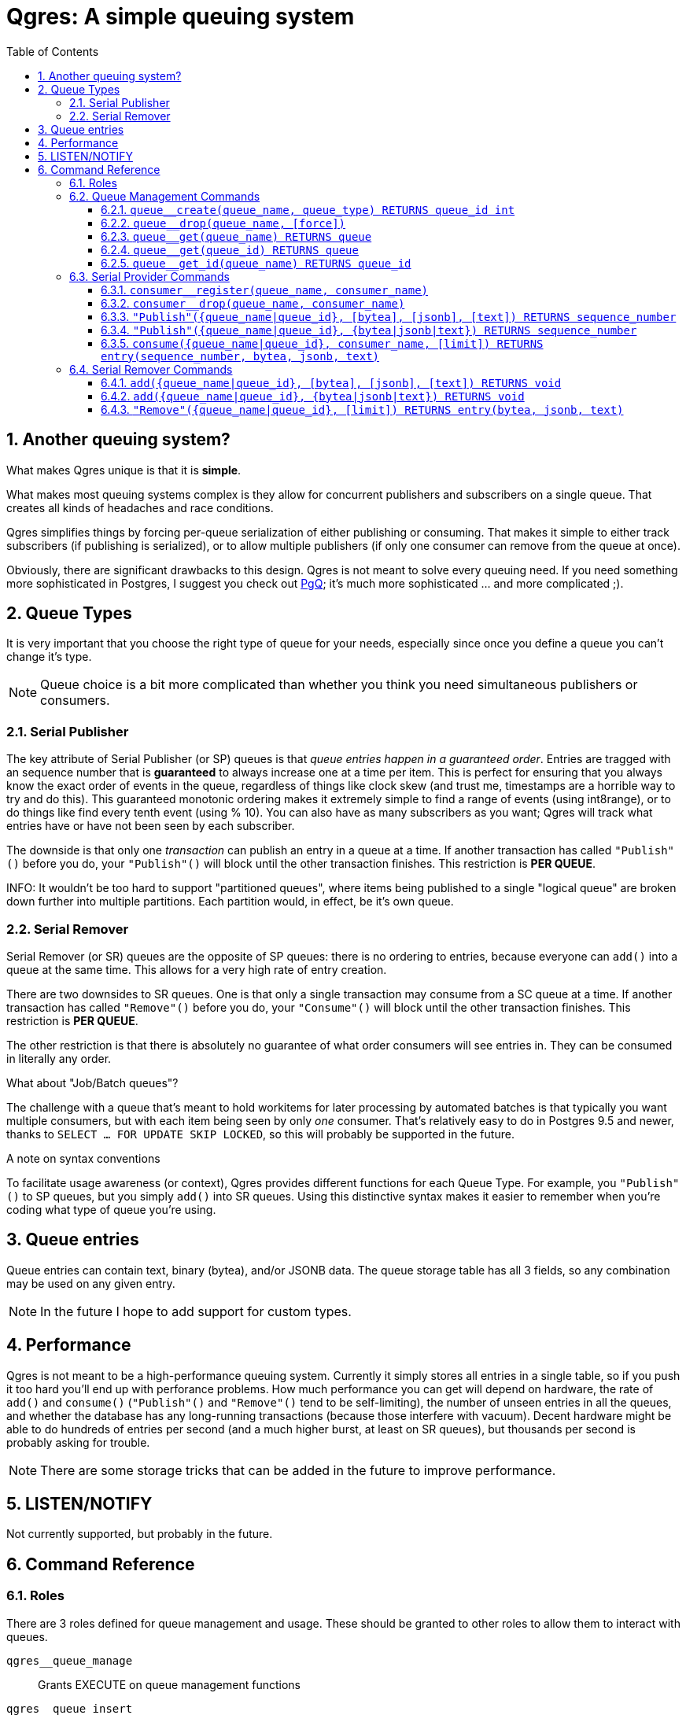 = Qgres: A *simple* queuing system
:toc:
:toclevels: 4
:numbered:

== Another queuing system?

What makes Qgres unique is that it is *simple*.

What makes most queuing systems complex is they allow for concurrent publishers and subscribers on a single queue. That creates all kinds of headaches and race conditions.

Qgres simplifies things by forcing per-queue serialization of either publishing or consuming. That makes it simple to either track subscribers (if publishing is serialized), or to allow multiple publishers (if only one consumer can remove from the queue at once).

Obviously, there are significant drawbacks to this design. Qgres is not meant to solve every queuing need. If you need something more sophisticated in Postgres, I suggest you check out http://pgq.github.io/[PgQ]; it's much more sophisticated ... and more complicated ;).

== Queue Types
It is very important that you choose the right type of queue for your needs, especially since once you define a queue you can't change it's type.

NOTE: Queue choice is a bit more complicated than whether you think you need simultaneous publishers or consumers.

=== Serial Publisher
The key attribute of Serial Publisher (or SP) queues is that _queue entries happen in a guaranteed order_. Entries are tragged with an sequence number that is *guaranteed* to always increase one at a time per item. This is perfect for ensuring that you always know the exact order of events in the queue, regardless of things like clock skew (and trust me, timestamps are a horrible way to try and do this). This guaranteed monotonic ordering makes it extremely simple to find a range of events (using int8range), or to do things like find every tenth event (using % 10). You can also have as many subscribers as you want; Qgres will track what entries have or have not been seen by each subscriber.

The downside is that only one _transaction_ can publish an entry in a queue at a time. If another transaction has called `"Publish"()` before you do, your `"Publish"()` will block until the other transaction finishes. This restriction is *PER QUEUE*.

INFO: It wouldn't be too hard to support "partitioned queues", where items being published to a single "logical queue" are broken down further into multiple partitions. Each partition would, in effect, be it's own queue.

=== Serial Remover
Serial Remover (or SR) queues are the opposite of SP queues: there is no ordering to entries, because everyone can `add()` into a queue at the same time. This allows for a very high rate of entry creation.

There are two downsides to SR queues. One is that only a single transaction may consume from a SC queue at a time. If another transaction has called `"Remove"()` before you do, your `"Consume"()` will block until the other transaction finishes. This restriction is *PER QUEUE*.

The other restriction is that there is absolutely no guarantee of what order consumers will see entries in. They can be consumed in literally any order.

.What about "Job/Batch queues"?
****
The challenge with a queue that's meant to hold workitems for later processing by automated batches is that typically you want multiple consumers, but with each item being seen by only _one_ consumer. That's relatively easy to do in Postgres 9.5 and newer, thanks to `SELECT ... FOR UPDATE SKIP LOCKED`, so this will probably be supported in the future.
****

.A note on syntax conventions
****
To facilitate usage awareness (or context), Qgres provides different functions for each Queue Type. For example, you `"Publish"()` to SP queues, but you simply `add()` into SR queues. Using this distinctive syntax makes it easier to remember when you're coding what type of queue you're using.
****

== Queue entries
Queue entries can contain text, binary (bytea), and/or JSONB data. The queue storage table has all 3 fields, so any combination may be used on any given entry.

NOTE: In the future I hope to add support for custom types.

== Performance
Qgres is not meant to be a high-performance queuing system. Currently it simply stores all entries in a single table, so if you push it too hard you'll end up with perforance problems. How much performance you can get will depend on hardware, the rate of `add()` and `consume()` (`"Publish"()` and `"Remove"()` tend to be self-limiting), the number of unseen entries in all the queues, and whether the database has any long-running transactions (because those interfere with vacuum). Decent hardware might be able to do hundreds of entries per second (and a much higher burst, at least on SR queues), but thousands per second is probably asking for trouble.

NOTE: There are some storage tricks that can be added in the future to improve performance.

== LISTEN/NOTIFY
Not currently supported, but probably in the future.

== Command Reference
=== Roles
There are 3 roles defined for queue management and usage. These should be granted to other roles to allow them to interact with queues.

`qgres__queue_manage`:: Grants EXECUTE on queue management functions
`qgres__queue_insert`:: Grants EXECUTE on event creation functions
`qgres__queue_delete`:: Grants EXECUTE on event consumption functions

=== Queue Management Commands
==== `queue__create(queue_name, queue_type) RETURNS queue_id int`
Creates a new queue. Returned ID is guaranteed immutable for the life of the queue. *Queue manager role only.*

queue_name:: Name for the queue, case-insensitive.
queue_type:: Type of queue, must be one of 'Serial Publisher', 'SP', 'Serial Remover', or 'SR'.

==== `queue__drop(queue_name, [force])`
Drops a queue. *Queue manager role only.*

queue_name:: name of queue
queue_id:: id of queue
[force]:: if true, drop the queue even if it still has entries

==== `queue__get(queue_name) RETURNS queue`
==== `queue__get(queue_id) RETURNS queue`
==== `queue__get_id(queue_name) RETURNS queue_id`
Returns all information about a queue (or only the queue_id for `queue__get_id()`). Throws an error if the queue doesn't exist.

See also: VIEW `queue`.

=== Serial Provider Commands
These commands *only* work on SP queues.

==== `consumer__register(queue_name, consumer_name)`
Registers a new consumer. SP queues track what entries have been seen on a consumer-by-consumer basis. Entries will not be removed until seen by *all* registered consumers, so don't leave consumers un-attended! *Queue delete role only.*

queue_name:: Name of queue, case-insensitive.
consumer_name:: Name for consumer, case-insensitive.

NOTE: Unlike queues, there doesn't seem to be much need for renaming consumers, or providing an immutable ID. Drop me a line if you have a use case for it.

==== `consumer__drop(queue_name, consumer_name)`
Drops a consumer. *Queue delete role only.*

==== `"Publish"({queue_name|queue_id}, [bytea], [jsonb], [text]) RETURNS sequence_number`
==== `"Publish"({queue_name|queue_id}, {bytea|jsonb|text}) RETURNS sequence_number`
Creates a new entry in the queue. Returns the (bigint) sequence number for that entry in the queue, which is guaranteed to be unique, strictly increasing, and gapless within a single transaction.

Both versions accept `queue_name` *OR* `queue_id`.

The first version accepts any combination of bytea, jsonb or text, all of which are optional (the default value for each is NULL).

The second version accepts a single input value, determined by input type.

*Queue insert role only.*

WARNING: If you pass in data that is of type "unknown" results are not guaranteed. If you're not coming from a pre-defined field or variable, you should cast your input.

TODO: Allow a queue to specify what fields may or may not be used.

==== `consume({queue_name|queue_id}, consumer_name, [limit]) RETURNS entry(sequence_number, bytea, jsonb, text)`
Consumes entries from a queue. This has no effect on other consumers. *Queue delete role only.*

{queue_name|queue_id}:: Queue name (case-insensitive) or queue ID
consumer_name:: Consumer name (case-insensitive)
[limit]:: If specified, `consume()` will return no more than limit rows

INFO: Unless this is called in a SERIALIZE or REPEATABLE READ transaction, it's possible for the function to return no entries on one invocation, but return new entries on a subsequent call as other transactions commit. Entries will never be skipped over, though.

NOTE: This function also handles queue cleanup, by deleting any entries that have been seen by all other consumers.

=== Serial Remover Commands
These commands *only* work on SR queues.

==== `add({queue_name|queue_id}, [bytea], [jsonb], [text]) RETURNS void`
==== `add({queue_name|queue_id}, {bytea|jsonb|text}) RETURNS void`
Creates a new entry in the queue. Because there is no guaranteed ordering of SR queues no sequence number is returned. *Queue insert role only.*

Both versions accept `queue_name` *OR* `queue_id`.

The first version accepts any combination of bytea, jsonb or text, all of which are optional (the default value for each is NULL).

The second version accepts a single input value, determined by input type.

WARNING: If you pass in data that is of type "unknown" results are not guaranteed. If you're not coming from a pre-defined field or variable, you should cast your input.

TODO: Allow a queue to specify what fields may or may not be used.

==== `"Remove"({queue_name|queue_id}, [limit]) RETURNS entry(bytea, jsonb, text)`
*Removes* and returns entries from the queue. *There is no guaranteed ordering.* Under some conditions you might get entries back in the order in which they were inserted, but that should never be counted on. This is especially likely to happen if there are very few entries in the queue, such as when you're testing. *Queue delete role only.*

WARNING: There is no guaranteed blocking between multiple callers of this function. Theoretically, if Postgres happens to chose different plans separate backends could execute at the same time. A given queue entry is guaranteed to only be seen once though.

{queue_name|queue_id}:: Queue name (case-insensitive) or queue ID
[limit]:: If specified, `"Remove"()` will return multiple entries at once.
